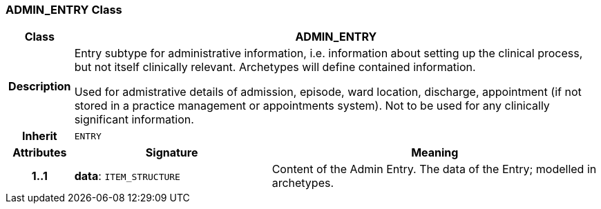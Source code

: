 === ADMIN_ENTRY Class

[cols="^1,3,5"]
|===
h|*Class*
2+^h|*ADMIN_ENTRY*

h|*Description*
2+a|Entry subtype for administrative information, i.e. information about setting up the clinical process, but not itself clinically relevant. Archetypes will define contained information.

Used for admistrative details of admission, episode, ward location, discharge, appointment (if not stored in a practice management or appointments system).
Not to be used for any clinically significant information.

h|*Inherit*
2+|`ENTRY`

h|*Attributes*
^h|*Signature*
^h|*Meaning*

h|*1..1*
|*data*: `ITEM_STRUCTURE`
a|Content of the Admin Entry.
The data of the Entry; modelled in archetypes.
|===
